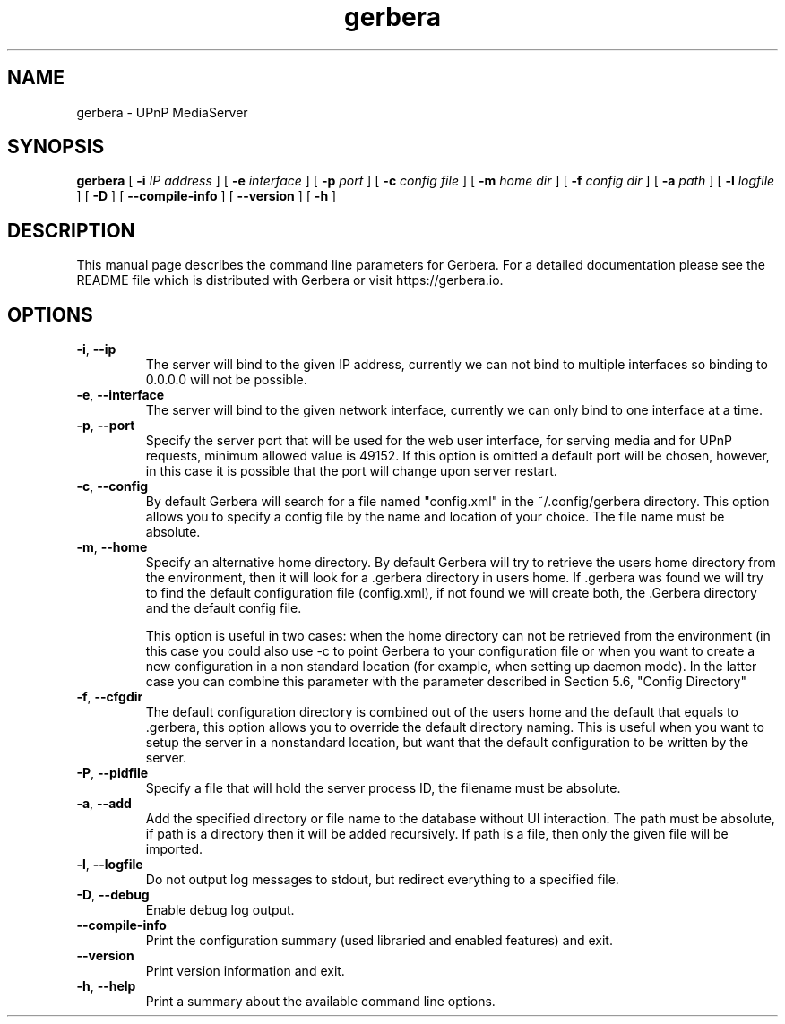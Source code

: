 '\" -*- coding: us-ascii -*-
.if \n(.g .ds T< \\FC
.if \n(.g .ds T> \\F[\n[.fam]]
.de URL
\\$2 \(la\\$1\(ra\\$3
..
.if \n(.g .mso www.tmac
.TH gerbera 1 2017-09-05 "" ""
.SH NAME
gerbera \- UPnP MediaServer
.SH SYNOPSIS
'nh
.fi
.ad l
\fBgerbera\fR \kx
.if (\nx>(\n(.l/2)) .nr x (\n(.l/5)
'in \n(.iu+\nxu
[
\fB-i \fIIP address\fB
\fR] [
\fB-e \fIinterface\fB
\fR] [
\fB-p \fIport\fB
\fR] [
\fB-c \fIconfig file\fB
\fR] [
\fB-m \fIhome dir\fB
\fR] [
\fB-f \fIconfig dir\fB
\fR] [
\fB-a \fIpath\fB
\fR] [
\fB-l \fIlogfile\fB
\fR] [
\fB-D\fR
] [
\fB--compile-info\fR
] [
\fB--version\fR
] [
\fB-h\fR
]
'in \n(.iu-\nxu
.ad b
'hy
.SH DESCRIPTION
This manual page describes the command line parameters for
Gerbera. For a detailed documentation please see the README file which
is distributed with Gerbera or visit https://gerbera.io.
.SH OPTIONS
.TP 
\*(T<\fB\-i\fR\*(T>, \*(T<\fB\-\-ip\fR\*(T> 
The server will bind to the given IP address, currently we can not bind to
multiple interfaces so binding to 0.0.0.0 will not be possible.
.TP 
\*(T<\fB\-e\fR\*(T>, \*(T<\fB\-\-interface\fR\*(T> 
The server will bind to the given network interface, currently we can only bind
to one interface at a time.
.TP 
\*(T<\fB\-p\fR\*(T>, \*(T<\fB\-\-port\fR\*(T> 
Specify the server port that will be used for the web user interface, for
serving media and for UPnP requests, minimum allowed value is 49152. If this
option is omitted a default port will be chosen, however, in this case it is
possible that the port will change upon server restart.
.TP 
\*(T<\fB\-c\fR\*(T>, \*(T<\fB\-\-config\fR\*(T> 
By default Gerbera will search for a file named "config.xml" in the ~/.config/gerbera directory. This option allows you to specify a config file by the
name and location of your choice. The file name must be absolute.
.TP 
\*(T<\fB\-m\fR\*(T>, \*(T<\fB\-\-home\fR\*(T> 
Specify an alternative home directory. By default Gerbera will try to
retrieve the users home directory from the environment, then it will look for a
\&.gerbera directory in users home. If .gerbera was found we will try to find
the default configuration file (config.xml), if not found we will create both,
the .Gerbera directory and the default config file.

This option is useful in two cases: when the home directory can not be
retrieved from the environment (in this case you could also use -c to point
Gerbera to your configuration file or when you want to create a new
configuration in a non standard location (for example, when setting up daemon
mode). In the latter case you can combine this parameter with the parameter
described in Section 5.6, "Config Directory"
.TP 
\*(T<\fB\-f\fR\*(T>, \*(T<\fB\-\-cfgdir\fR\*(T> 
The default configuration directory is combined out of the users home and the
default that equals to .gerbera, this option allows you to override the
default directory naming. This is useful when you want to setup the server in a
nonstandard location, but want that the default configuration to be written by
the server.
.TP 
\*(T<\fB\-P\fR\*(T>, \*(T<\fB\-\-pidfile\fR\*(T> 
Specify a file that will hold the server process ID, the filename must be
absolute.
.TP 
\*(T<\fB\-a\fR\*(T>, \*(T<\fB\-\-add\fR\*(T> 
Add the specified directory or file name to the database without UI
interaction. The path must be absolute, if path is a directory then it will be
added recursively. If path is a file, then only the given file will be
imported.
.TP 
\*(T<\fB\-l\fR\*(T>, \*(T<\fB\-\-logfile\fR\*(T> 
Do not output log messages to stdout, but redirect everything to a specified
file.
.TP 
\*(T<\fB\-D\fR\*(T>, \*(T<\fB\-\-debug\fR\*(T> 
Enable debug log output.
.TP 
\*(T<\fB\-\-compile\-info\fR\*(T> 
Print the configuration summary (used libraried and enabled features) and exit.
.TP 
\*(T<\fB\-\-version\fR\*(T> 
Print version information and exit.
.TP 
\*(T<\fB\-h\fR\*(T>, \*(T<\fB\-\-help\fR\*(T> 
Print a summary about the available command line options.
